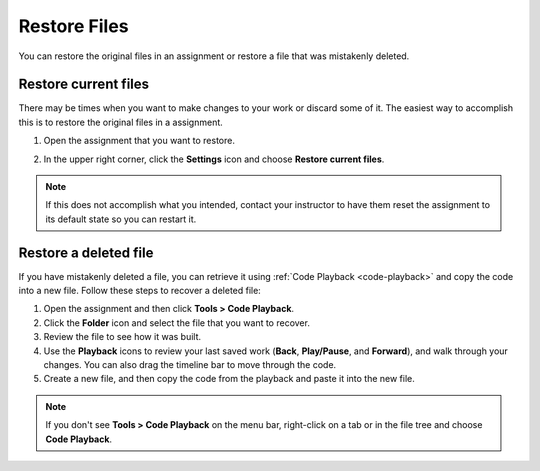 .. meta::
   :description: You can restore the original files in an assignment or restore a file that was mistakenly deleted.
   
.. _restore-files:

Restore Files
=============

You can restore the original files in an assignment or restore a file that was mistakenly deleted.

Restore current files
---------------------

There may be times when you want to make changes to your work or discard some of it. The easiest way to accomplish this is to restore the original files in a assignment.

1. Open the assignment that you want to restore.

2. In the upper right corner, click the **Settings** icon and choose **Restore current files**.

   .. image:: /img/guides/reset.png
      :alt: Restore Current Files

.. Note:: If this does not accomplish what you intended, contact your instructor to have them reset the assignment to its default state so you can restart it.

Restore a deleted file
----------------------

If you have mistakenly deleted a file, you can retrieve it using :ref:`Code Playback <code-playback>` and copy the code into a new file. Follow these steps to recover a deleted file:

1. Open the assignment and then click **Tools > Code Playback**.

2. Click the **Folder** icon and select the file that you want to recover.

3. Review the file to see how it was built. 

4. Use the **Playback** icons to review your last saved work (**Back**, **Play/Pause**, and **Forward**), and walk through your changes. You can also drag the timeline bar to move through the code.

5. Create a new file, and then copy the code from the playback and paste it into the new file.

.. Note:: If you don't see **Tools > Code Playback** on the menu bar, right-click on a tab or in the file tree and choose **Code Playback**.